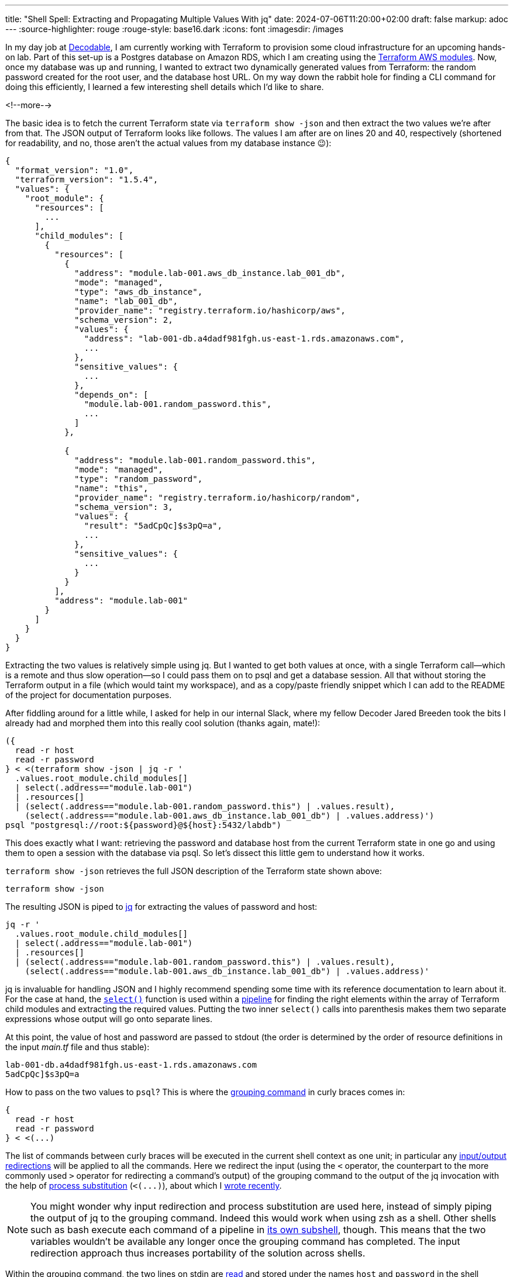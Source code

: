 ---
title: "Shell Spell: Extracting and Propagating Multiple Values With jq"
date: 2024-07-06T11:20:00+02:00
draft: false
markup: adoc
---
:source-highlighter: rouge
:rouge-style: base16.dark
:icons: font
:imagesdir: /images
ifdef::env-github[]
:imagesdir: ../../static/images
endif::[]

In my day job at https://www.decodable.co/[Decodable],
I am currently working with Terraform to provision some cloud infrastructure for an upcoming hands-on lab.
Part of this set-up is a Postgres database on Amazon RDS,
which I am creating using the https://developer.hashicorp.com/terraform/tutorials/aws/aws-rds[Terraform AWS modules].
Now, once my database was up and running,
I wanted to extract two dynamically generated values from Terraform:
the random password created for the root user, and the database host URL.
On my way down the rabbit hole for finding a CLI command for doing this efficiently,
I learned a few interesting shell details which I'd like to share. 

<!--more-->

The basic idea is to fetch the current Terraform state via `terraform show -json` and then extract the two values we're after from that.
The JSON output of Terraform looks like follows.
The values I am after are on lines 20 and 40, respectively
(shortened for readability, and no, those aren't the actual values from my database instance 😉):

[source,json,linenums=true]
----
{
  "format_version": "1.0",
  "terraform_version": "1.5.4",
  "values": {
    "root_module": {
      "resources": [
        ...
      ],
      "child_modules": [
        {
          "resources": [
            {
              "address": "module.lab-001.aws_db_instance.lab_001_db",
              "mode": "managed",
              "type": "aws_db_instance",
              "name": "lab_001_db",
              "provider_name": "registry.terraform.io/hashicorp/aws",
              "schema_version": 2,
              "values": {
                "address": "lab-001-db.a4dadf981fgh.us-east-1.rds.amazonaws.com",
                ...
              },
              "sensitive_values": {
                ...
              },
              "depends_on": [
                "module.lab-001.random_password.this",
                ...
              ]
            },

            {
              "address": "module.lab-001.random_password.this",
              "mode": "managed",
              "type": "random_password",
              "name": "this",
              "provider_name": "registry.terraform.io/hashicorp/random",
              "schema_version": 3,
              "values": {
                "result": "5adCpQc]$s3pQ=a",
                ...        
              },
              "sensitive_values": {
                ...
              }
            }
          ],
          "address": "module.lab-001"
        }
      ]
    }
  }
}
----

Extracting the two values is relatively simple using jq.
But I wanted to get both values at once, with a single Terraform call--which is a remote and thus slow operation--so I could pass them on to psql and get a database session.
All that without storing the Terraform output in a file (which would taint my workspace), and as a copy/paste friendly snippet which I can add to the README of the project for documentation purposes.

After fiddling around for a little while, I asked for help in our internal Slack,
where my fellow Decoder Jared Breeden took the bits I already had and morphed them into this really cool solution
(thanks again, mate!):

[source,bash,linenums=true]
----
({
  read -r host
  read -r password
} < <(terraform show -json | jq -r '
  .values.root_module.child_modules[]
  | select(.address=="module.lab-001")
  | .resources[]
  | (select(.address=="module.lab-001.random_password.this") | .values.result),
    (select(.address=="module.lab-001.aws_db_instance.lab_001_db") | .values.address)')
psql "postgresql://root:${password}@${host}:5432/labdb")
----

This does exactly what I want:
retrieving the password and database host from the current Terraform state in one go and using them to open a session with the database via psql.
So let's dissect this little gem to understand how it works.

`terraform show -json` retrieves the full JSON description of the Terraform state shown above:

[source,bash,linenums=true]
----
terraform show -json
----

The resulting JSON is piped to https://jqlang.github.io/jq/[jq] for extracting the values of password and host:

[source,bash,linenums=true]
----
jq -r '
  .values.root_module.child_modules[]
  | select(.address=="module.lab-001")
  | .resources[]
  | (select(.address=="module.lab-001.random_password.this") | .values.result),
    (select(.address=="module.lab-001.aws_db_instance.lab_001_db") | .values.address)'
----

jq is invaluable for handling JSON and I highly recommend spending some time with its reference documentation to learn about it.
For the case at hand, the https://jqlang.github.io/jq/manual/#select[`select()`] function is used within a https://jqlang.github.io/jq/manual/#pipe[pipeline] for finding the right elements within the array of Terraform child modules and extracting the required values.
Putting the two inner `select()` calls into parenthesis makes them two separate expressions whose output will go onto separate lines.

At this point, the value of host and password are passed to stdout
(the order is determined by the order of resource definitions in the input _main.tf_ file and thus stable):

[source,bash,linenums=true]
----
lab-001-db.a4dadf981fgh.us-east-1.rds.amazonaws.com
5adCpQc]$s3pQ=a
----

How to pass on the two values to `psql`?
This is where the https://www.gnu.org/software/bash/manual/html_node/Command-Grouping.html[grouping command] in curly braces comes in:

[source,bash,linenums=true]
----
{
  read -r host
  read -r password
} < <(...)
----

The list of commands between curly braces will be executed in the current shell context as one unit;
in particular any https://www.gnu.org/software/bash/manual/html_node/Redirections.html[input/output redirections] will be applied to all the commands.
Here we redirect the input (using the `<` operator, the counterpart to the more commonly used `>` operator for redirecting a command's output) of the grouping command to the output of the jq invocation with the help of https://www.gnu.org/software/bash/manual/html_node/Process-Substitution.html[process substitution] (`<(\...)`),
about which I link:/blog/filtering-process-output-with-tee/[wrote recently].

[NOTE]
====
You might wonder why input redirection and process substitution are used here,
instead of simply piping the output of jq to the grouping command.
Indeed this would work when using zsh as a shell.
Other shells such as bash execute each command of a pipeline in https://relentlesscoding.com/posts/bash-commands-in-pipelines-subshells/[its own subshell], though.
This means that the two variables wouldn't be available any longer once the grouping command has completed.
The input redirection approach thus increases portability of the solution across shells.
====

Within the grouping command, the two lines on stdin are https://www.gnu.org/software/bash/manual/html_node/Bash-Builtins.html#index-read[read] and stored under the names `host` and `password` in the shell context, respectively.

That way, they can be referenced in the subsequent command for opening a database session:

[source,bash,linenums=true]
----
psql "postgresql://root:${password}@${host}:5432/labdb"
----

There's one remaining problem,
and that is that the `host` and `password` variables are still around after closing the database session,
which may pose a security issue.
We could call `unset` to remove them,
but it's even easier to make everything another grouping command,
using `(\...)` this time.
This ensures a sub-shell is created for the commands which will be destroyed after closing the database session.

Learning some new shell tricks will never be boring to me.
Do you have another solution for solving this little problem?
Let me know in the comments below!
